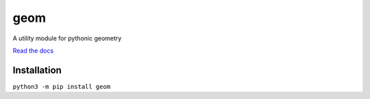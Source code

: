 geom
====

A utility module for pythonic geometry

`Read the docs`_

.. _Read the docs: https://geom.readthedocs.io/en/latest/

Installation
------------
``python3 -m pip install geom``
